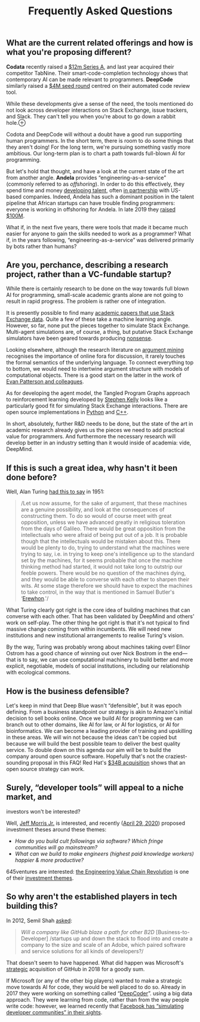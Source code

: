 :PROPERTIES:
:ID:       ce8e85d3-2aaf-4618-b0e2-4976a6259553
:END:
#+title:  Frequently Asked Questions
#+filetags: :web:

** What are the current related offerings and how is what you're proposing different?
   :PROPERTIES:
   :CUSTOM_ID: org12e8ba1
   :END:
*Codata* recently raised a
[[https://techcrunch.com/2020/04/27/codota-picks-up-12m-for-an-ai-platform-that-auto-completes-developers-code/][$12m
Series A]], and last year acquired their competitor TabNine. Their
smart-code-completion technology shows that contemporary AI can be made
relevant to programmers. *DeepCode* similarly raised a
[[https://techcrunch.com/2019/08/06/deepcode-gets-4m-to-feed-its-ai-powered-code-review-tool/][$4M
seed round]] centred on their automated code review tool.

While these developments give a sense of the need, the tools mentioned
do not look across developer interactions on Stack Exchange, issue
trackers, and Slack. They can't tell you when you're about to go down a
rabbit hole.⊕[[https://hyperreal.enterprises/img/down.png]]

Codota and DeepCode will without a doubt have a good run supporting
human programmers. In the short term, there is room to do some things
that they aren't doing! For the long term, we're pursuing something
vastly more ambitious. Our long-term plan is to chart a path towards
full-blown AI for programming.

But let's hold that thought, and have a look at the current state of the
art from another angle. *Andela* provides “engineering-as-a-service”
(commonly referred to as /offshoring/). In order to do this effectively,
they spend time and money [[https://andela.com/stackup/][developing
talent]], often [[https://andela.com/alc/][in partnership]] with
US-based companies. Indeed, Andela has such a dominant position in the
talent pipeline that African startups can have trouble finding
programmers: everyone is working in offshoring for Andela. In late 2019
they
[[https://techcrunch.com/2019/01/23/connecting-african-software-developers-with-top-tech-companies-nets-andela-100-million/][raised
$100M]].

What if, in the next five years, there were tools that made it became
much easier for anyone to gain the skills needed to work as a
programmer? What if, in the years following, “engineering-as-a-service”
was delivered primarily by bots rather than humans?

** Are you, perchance, describing a research project, rather than a VC-fundable startup?
   :PROPERTIES:
   :CUSTOM_ID: org6887934
   :END:
While there is certainly research to be done on the way towards full
blown AI for programming, small-scale academic grants alone are not
going to result in rapid progress. The problem is rather one of
integration.

It is presently possible to find many
[[https://meta.stackexchange.com/questions/134495/academic-papers-using-stack-exchange-data][academic
papers that use Stack Exchange data]]. Quite a few of these take a
machine learning angle. However, so far, none put the pieces together to
simulate Stack Exchange. Multi-agent simulations are, of course, a
thing, but putative Stack Exchange simulators have been geared towards
producing
[[https://stackapps.com/questions/7875/stackexchange-simulator][nonsense]].

Looking elsewhere, although the research literature on
[[https://www.mitpressjournals.org/doi/full/10.1162/COLI_a_00364?mobileUi=0][argument
mining]] recognises the importance of online fora for discussion, it
rarely touches the formal semantics of the underlying language. To
connect everything top to bottom, we would need to intertwine argument
structure with models of computational objects. There is a good start on
the latter in the work of [[https://arxiv.org/abs/1807.05691][Evan
Patterson and colleagues]].

As for developing the agent model, the Tangled Program Graphs approach
to reinforcement learning developed by
[[http://stephenkelly.ca/research_files/Kelly-Stephen-PhD-CSCI-June-2018.pdf][Stephen
Kelly]] looks like a particularly good fit for simulating Stack Exchange
interactions. There are open source implementations in
[[https://github.com/Ryan-Amaral/PyTPG][Python]] and
[[https://github.com/gegelati/gegelati][C++]].

In short, absolutely, further R&D needs to be done, but the state of the
art in academic research already gives us the pieces we need to add
practical value for programmers. And furthermore the necessary research
will develop better in an industry setting than it would inside of
academia: vide, DeepMind.

** If this is such a great idea, why hasn't it been done before?
   :PROPERTIES:
   :CUSTOM_ID: org875669b
   :END:

Well, Alan Turing [[http://www.turingarchive.org/browse.php/b/4][had
this to say]] in 1951:

#+begin_quote
  /Let us now assume, for the sake of argument, that these machines are
  a genuine possibility, and look at the consequences of constructing
  them. To do so would of course meet with great opposition, unless we
  have advanced greatly in religious toleration from the days of
  Galileo. There would be great opposition from the intellectuals who
  were afraid of being put out of a job. It is probable though that the
  intellectuals would be mistaken about this. There would be plenty to
  do, trying to understand what the machines were trying to say, i.e. in
  trying to keep one's intelligence up to the standard set by the
  machines, for it seems probable that once the machine thinking method
  had started, it would not take long to outstrip our feeble powers.
  There would be no question of the machines dying, and they would be
  able to converse with each other to sharpen their wits. At some stage
  therefore we should have to expect the machines to take control, in
  the way that is mentioned in Samuel Butler's
  ‘[[https://www.gutenberg.org/files/1906/1906-h/1906-h.htm][Erewhon]].'/
#+end_quote

What Turing clearly got right is the core idea of building machines that
can converse with each other. That has been validated by DeepMind and
others' work on self-play. The other thing he got right is that it's not
typical to find massive change coming from within incumbents. We will
need new institutions and new institutional arrangements to realise
Turing's vision.

By the way, Turing was probably wrong about machines taking over! Elinor
Ostrom has a good chance of winning out over Nick Bostrom in the
end---that is to say, we can use computational machinery to build better
and more explicit, negotiable, models of social institutions, including
our relationship with ecological commons.

** How is the business defensible?
   :PROPERTIES:
   :CUSTOM_ID: org875669b
   :END:
Let's keep in mind that Deep Blue wasn't “defensible”, but it was epoch
defining. From a business standpoint our strategy is akin to Amazon's
initial decision to sell books online. Once we build AI for programming
we can branch out to other domains, like AI for law, or AI for
logistics, or AI for bioinformatics. We can become a leading provider of
training and upskilling in these areas. We will win not because the
ideas can't be copied but because we will build the best possible team
to deliver the best quality service. To double down on this agenda our
aim will be to build the company around open source software. Hopefully
that's not the craziest-sounding proposal in this FAQ! Red Hat's
[[https://www.redhat.com/en/about/press-releases/ibm-closes-landmark-acquisition-red-hat-34-billion-defines-open-hybrid-cloud-future][$34B
acquisition]] shows that an open source strategy can work.

** Surely, “developer tools” will appeal to a niche market, and
investors won't be interested?
   :PROPERTIES:
   :CUSTOM_ID: surely-developer-tools-will-appeal-to-a-niche-market-and-investors-wont-be-interested
   :END:
Well, [[http://www.jeffmorrisjr.com/][Jeff Morris Jr.]] is interested,
and recently
([[https://twitter.com/jmj/status/1255555445382451200?ref_src=twsrc%5Etfw][April
29, 2020]]) proposed investment theses around these themes:

- /How do you build cult followings via software? Which fringe
  communities will go mainstream?/
- /What can we build to make engineers (highest paid knowledge workers)
  happier & more productive?/

645ventures are interested:
[[https://645ventures.com/engineering-value-chain-revolution][the
Engineering Value Chain Revolution]] is one of their
[[https://645ventures.com/themes/][investment themes]].

** So why aren't the established players in tech building this?
   :PROPERTIES:
   :CUSTOM_ID: so-why-arent-the-established-players-in-tech-building-this
   :END:
In 2012, Semil Shah
[[https://techcrunch.com/2012/09/30/iterations-we-know-about-b2b-and-b2c-but-dont-overlook-b2d/][asked]]:

#+begin_quote
  /Will a company like GitHub blaze a path for other B2D/
  [Business-to-Developer] /startups up and down the stack to flood into
  and create a company to the size and scale of an Adobe, which paired
  software and service solutions for all kinds of developers?/
#+end_quote

That doesn't seem to have happened. What did happen was Microsoft's
[[https://hbr.org/2018/06/why-microsoft-is-willing-to-pay-so-much-for-github][strategic]] acquisition of GitHub in 2018 for a goodly sum.

If Microsoft (or any of the other big players) wanted to make a
strategic move towards AI for code, they would be well placed to do so.
Already in 2017 they were working on something called
“[[https://www.microsoft.com/en-us/research/publication/deepcoder-learning-write-programs/][DeepCoder]]”.
using a big data approach. They were learning from code, rather than
from the way people write code: however, we learned recently that
[[https://hyperreal.enterprises/facebook.html][Facebook has “simulating
developer communities” in their sights]].
